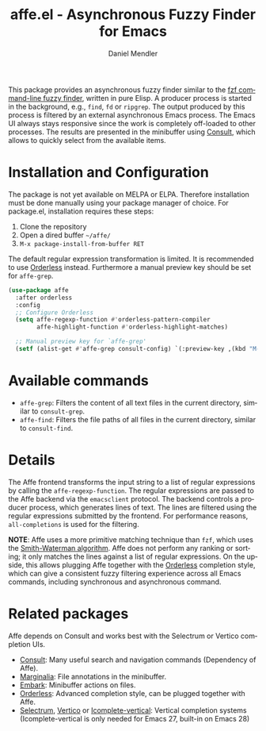#+title: affe.el - Asynchronous Fuzzy Finder for Emacs
#+author: Daniel Mendler
#+language: en
#+export_file_name: affe.texi
#+texinfo_dir_category: Emacs
#+texinfo_dir_title: Affe: (affe).
#+texinfo_dir_desc: Asynchronous Fuzzy Finder for Emacs.

#+html: <img src="https://upload.wikimedia.org/wikipedia/commons/thumb/f/fd/Lar_Gibbon_%2846946767992%29.jpg/1920px-Lar_Gibbon_%2846946767992%29.jpg" align="right" width="40%">

This package provides an asynchronous fuzzy finder similar to the [[https://github.com/junegunn/fzf][fzf
command-line fuzzy finder]], written in pure Elisp. A producer process is started
in the background, e.g., ~find~, ~fd~ or ~ripgrep~. The output produced by this
process is filtered by an external asynchronous Emacs process. The Emacs UI
always stays responsive since the work is completely off-loaded to other
processes. The results are presented in the minibuffer using [[https://github.com/minad/consult][Consult]], which
allows to quickly select from the available items.

* Installation and Configuration

The package is not yet available on MELPA or ELPA. Therefore installation must
be done manually using your package manager of choice. For package.el,
installation requires these steps:

1. Clone the repository
2. Open a dired buffer =~/affe/=
3. =M-x package-install-from-buffer RET=

The default regular expression transformation is limited. It is recommended to
use [[https://github.com/oantolin/orderless][Orderless]] instead. Furthermore a manual preview key should be set for
~affe-grep~.

#+begin_src emacs-lisp
  (use-package affe
    :after orderless
    :config
    ;; Configure Orderless
    (setq affe-regexp-function #'orderless-pattern-compiler
          affe-highlight-function #'orderless-highlight-matches)

    ;; Manual preview key for `affe-grep'
    (setf (alist-get #'affe-grep consult-config) `(:preview-key ,(kbd "M-."))))
#+end_src

* Available commands

- ~affe-grep~: Filters the content of all text files in the current directory, similar to ~consult-grep~.
- ~affe-find~: Filters the file paths of all files in the current directory, similar to ~consult-find~.

* Details

The Affe frontend transforms the input string to a list of regular expressions
by calling the ~affe-regexp-function~. The regular expressions are passed to the
Affe backend via the ~emacsclient~ protocol. The backend controls a producer
process, which generates lines of text. The lines are filtered using the regular
expressions submitted by the frontend. For performance reasons, ~all-completions~ is used
for the filtering.

*NOTE*: Affe uses a more primitive matching technique than ~fzf~, which uses the
[[https://en.wikipedia.org/wiki/Smith%E2%80%93Waterman_algorithm][Smith-Waterman algorithm]]. Affe does not perform any ranking or sorting; it only
matches the lines against a list of regular expressions. On the upside, this
allows plugging Affe together with the [[https://github.com/oantolin/orderless][Orderless]] completion style, which can
give a consistent fuzzy filtering experience across all Emacs commands,
including synchronous and asynchronous command.

* Related packages

Affe depends on Consult and works best with the Selectrum or Vertico completion
UIs.

- [[https://github.com/minad/consult][Consult]]: Many useful search and navigation commands (Dependency of Affe).
- [[https://github.com/minad/marginalia][Marginalia]]: File annotations in the minibuffer.
- [[https://github.com/oantolin/embark][Embark]]: Minibuffer actions on files.
- [[https://github.com/oantolin/orderless][Orderless]]: Advanced completion style, can be plugged together with Affe.
- [[https://github.com/raxod502/selectrum][Selectrum]], [[https://github.com/minad/vertico][Vertico]] or [[https://github.com/oantolin/icomplete-vertical][Icomplete-vertical]]: Vertical completion systems
  (Icomplete-vertical is only needed for Emacs 27, built-in on Emacs 28)
